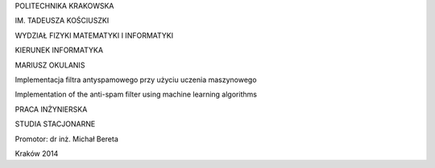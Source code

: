 .. class:: center

   POLITECHNIKA KRAKOWSKA

.. class:: center

   IM. TADEUSZA KOŚCIUSZKI

.. class:: center

   WYDZIAŁ FIZYKI MATEMATYKI I INFORMATYKI

.. class:: center

   KIERUNEK INFORMATYKA

.. space:: 70

.. class:: center

   MARIUSZ OKULANIS

.. space:: 30

.. class:: title

   Implementacja filtra antyspamowego przy użyciu uczenia maszynowego

.. class:: title

    Implementation of the anti-spam filter using machine learning algorithms 

.. space:: 50

.. class:: center

   PRACA INŻYNIERSKA

.. class:: center

   STUDIA STACJONARNE

.. space:: 80

.. class:: right

   Promotor: dr inż. Michał Bereta

.. space:: 120

.. class:: center

   Kraków 2014

.. raw:: pdf

    PageBreak oneColumn
